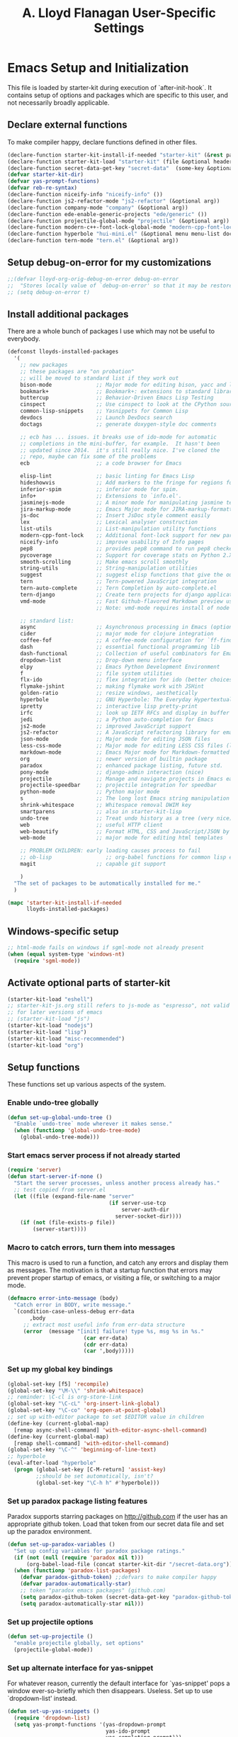 #+TITLE: A. Lloyd Flanagan User-Specific Settings
#+OPTIONS: toc:2 num:nil ^:nil

* Emacs Setup and Initialization
  :PROPERTIES:
  :tangle:   yes
  :comments: noweb
  :noweb:    yes
  :END:

This file is loaded by starter-kit during execution of
`after-init-hook`. It contains setup of options and packages which are
specific to this user, and not necessarily broadly applicable.

** Declare external functions
To make compiler happy, declare functions defined in other files.

#+name external-functions
#+begin_src emacs-lisp
  (declare-function starter-kit-install-if-needed "starter-kit" (&rest packages))
  (declare-function starter-kit-load "starter-kit" (file &optional header-or-tag))
  (declare-function secret-data-get-key "secret-data"  (some-key &optional file-name))
  (defvar starter-kit-dir)
  (defvar yas-prompt-functions)
  (defvar reb-re-syntax)
  (declare-function niceify-info "niceify-info" ())
  (declare-function js2-refactor-mode "js2-refactor" (&optional arg))
  (declare-function company-mode "company" (&optional arg))
  (declare-function ede-enable-generic-projects "ede/generic" ())
  (declare-function projectile-global-mode "projectile" (&optional arg))
  (declare-function modern-c++-font-lock-global-mode "modern-cpp-font-lock" (&optional arg))
  (declare-function hyperbole "hui-mini.el" (&optional menu menu-list doc-flag help-string-flag))
  (declare-function tern-mode "tern.el" (&optional arg))
#+end_src

** Setup debug-on-error for my customizations
#+begin_src emacs-lisp
  ;;(defvar lloyd-org-orig-debug-on-error debug-on-error
  ;;  "Stores locally value of `debug-on-error' so that it may be restored.")
  ;; (setq debug-on-error t)

#+end_src

** Install additional packages
There are a whole bunch of packages I use which may not be useful to
everybody.

#+name: my-installed-packages
#+begin_src emacs-lisp
  (defconst lloyds-installed-packages
    '(
      ;; new packages
      ;; these packages are "on probation"
      ;; will be moved to standard list if they work out
      bison-mode              ;; Major mode for editing bison, yacc and lex files.
      bookmark+               ;; Bookmark+: extensions to standard library `bookmark.el'.
      buttercup               ;; Behavior-Driven Emacs Lisp Testing
      cinspect                ;; Use cinspect to look at the CPython source of builtins and other C objects!
      common-lisp-snippets    ;; Yasnippets for Common Lisp
      devdocs                 ;; Launch DevDocs search
      doctags                 ;; generate doxygen-style doc comments

      ;; ecb has ... issues. it breaks use of ido-mode for automatic
      ;; completions in the mini-buffer, for example.  It hasn't been
      ;; updated since 2014.  it's still really nice. I've cloned the
      ;; repo, maybe can fix some of the problems
      ecb                     ;; a code browser for Emacs

      elisp-lint              ;; basic linting for Emacs Lisp
      hideshowvis             ;; Add markers to the fringe for regions foldable by hideshow.el
      inferior-spim           ;; inferior mode for spim. 
      info+                   ;; Extensions to `info.el'.
      jasminejs-mode          ;; A minor mode for manipulating jasmine test files
      jira-markup-mode        ;; Emacs Major mode for JIRA-markup-formatted text files
      js-doc                  ;; Insert JsDoc style comment easily
      lex                     ;; Lexical analyser construction
      list-utils              ;; List-manipulation utility functions
      modern-cpp-font-lock    ;; Additional font-lock support for new parts of C++ syntax through C++17
      niceify-info            ;; improve usability of Info pages
      pep8                    ;; provides pep8 command to run pep8 checker on file in buffer
      pycoverage              ;; Support for coverage stats on Python 2.X and 3
      smooth-scrolling        ;; Make emacs scroll smoothly
      string-utils            ;; String-manipulation utilities
      suggest                 ;; suggest elisp functions that give the output requested
      tern                    ;; Tern-powered JavaScript integration
      tern-auto-complete      ;; Tern Completion by auto-complete.el
      tern-django             ;; Create tern projects for django applications.
      vmd-mode                ;; Fast Github-flavored Markdown preview using a vmd subprocess.
                              ;; Note: vmd-mode requires install of node package vmd

      ;; standard list:
      async                   ;; Asynchronous processing in Emacs (optional paradox dependency)
      cider                   ;; major mode for clojure integration
      coffee-fof              ;; A coffee-mode configuration for `ff-find-other-file'.
      dash                    ;; essential functional programming lib
      dash-functional         ;; Collection of useful combinators for Emacs Lisp
      dropdown-list           ;; Drop-down menu interface
      elpy                    ;; Emacs Python Development Environment
      f                       ;; file system utilities
      flx-ido                 ;; flex integration for ido (better choices for fuzzy match)
      flymake-jshint          ;; making flymake work with JSHint
      golden-ratio            ;; resize windows, aesthetically
      hyperbole               ;; GNU Hyperbole: The Everyday Hypertextual Information Manager
      ipretty                 ;; interactive lisp pretty-print
      irfc                    ;; look up IETF RFCs and display in buffer
      jedi                    ;; a Python auto-completion for Emacs
      js2-mode                ;; improved JavaScript support
      js2-refactor            ;; A JavaScript refactoring library for emacs
      json-mode               ;; Major mode for editing JSON files
      less-css-mode           ;; Major mode for editing LESS CSS files (lesscss.org)
      markdown-mode           ;; Emacs Major mode for Markdown-formatted text files
      org                     ;; newer version of builtin package
      paradox                 ;; enhanced package listing, future std.
      pony-mode               ;; django-admin interaction (nice)
      projectile              ;; Manage and navigate projects in Emacs easily
      projectile-speedbar     ;; projectile integration for speedbar
      python-mode             ;; Python major mode
      s                       ;; The long lost Emacs string manipulation library.
      shrink-whitespace       ;; Whitespace removal DWIM key
      smartparens             ;; also in starter-kit-lisp
      undo-tree               ;; Treat undo history as a tree (very nice)
      web                     ;; useful HTTP client
      web-beautify            ;; Format HTML, CSS and JavaScript/JSON by js-beautify
      web-mode                ;; major mode for editing html templates

      ;; PROBLEM CHILDREN: early loading causes process to fail
      ;; ob-lisp                 ;; org-babel functions for common lisp evaluation with SLY or SLIME.
      magit                   ;; capable git support

      )
    "The set of packages to be automatically installed for me."
    )

  (mapc 'starter-kit-install-if-needed
        lloyds-installed-packages)
#+end_src

** Windows-specific setup
  :PROPERTIES:
  :CUSTOM_ID: windows-specific
  :END:

#+name: windows-specific-setup
#+begin_src emacs-lisp
  ;; html-mode fails on windows if sgml-mode not already present
  (when (equal system-type 'windows-nt)
    (require 'sgml-mode))

#+end_src

** Activate optional parts of starter-kit

#+begin_src emacs-lisp
  (starter-kit-load "eshell")
  ;; starter-kit-js.org still refers to js-mode as "espresso", not valid
  ;; for later versions of emacs
  ;; (starter-kit-load "js")
  (starter-kit-load "nodejs")
  (starter-kit-load "lisp")
  (starter-kit-load "misc-recommended")
  (starter-kit-load "org")
#+end_src

** Setup functions
These functions set up various aspects of the system.

*** Enable undo-tree globally
#+begin_src emacs-lisp
  (defun set-up-global-undo-tree ()
    "Enable `undo-tree` mode wherever it makes sense."
    (when (functionp 'global-undo-tree-mode)
      (global-undo-tree-mode)))

#+end_src

*** Start emacs server process if not already started
#+begin_src emacs-lisp
  (require 'server)
  (defun start-server-if-none ()
    "Start the server processes, unless another process already has."
    ;; test copied from server.el
    (let ((file (expand-file-name "server"
                                  (if server-use-tcp
                                      server-auth-dir
                                    server-socket-dir))))
      (if (not (file-exists-p file))
          (server-start))))
#+end_src

*** Macro to catch errors, turn them into messages
This macro is used to run a function, and catch any errors and display
them as messages. The motivation is that a startup function that
errors may prevent proper startup of emacs, or visiting a file, or
switching to a major mode.

#+begin_src emacs-lisp
  (defmacro error-into-message (body)
    "Catch error in BODY, write message."
    `(condition-case-unless-debug err-data
         ,body
       ;; extract most useful info from err-data structure
       (error  (message "[init] failure! type %s, msg %s in %s."
                          (car err-data)
                          (cdr err-data)
                          (car ',body)))))
#+end_src

*** Set up my global key bindings
#+begin_src emacs-lisp
  (global-set-key [f5] 'recompile)
  (global-set-key "\M-\\" 'shrink-whitespace)
  ;; reminder: \C-cl is org-store-link
  (global-set-key "\C-cL" 'org-insert-link-global)
  (global-set-key "\C-co" 'org-open-at-point-global)
  ;; set up with-editor package to set $EDITOR value in children
  (define-key (current-global-map)
    [remap async-shell-command] 'with-editor-async-shell-command)
  (define-key (current-global-map)
    [remap shell-command] 'with-editor-shell-command)
  (global-set-key "\C-^" 'beginning-of-line-text)
  ;; hyperbole
  (eval-after-load "hyperbole"
    (progn (global-set-key [C-M-return] 'assist-key)
           ;;should be set automatically, isn't?
           (global-set-key "\C-h h" #'hyperbole)))

#+end_src

*** Set up paradox package listing features
Paradox supports starring packages on [[http://github.com]] if the user
has an appropriate github token. Load that token from our secret data
file and set up the paradox environment.

#+begin_src emacs-lisp
  (defun set-up-paradox-variables ()
    "Set up config variables for paradox package ratings."
    (if (not (null (require 'paradox nil t)))
        (org-babel-load-file (concat starter-kit-dir "/secret-data.org")))
    (when (functionp 'paradox-list-packages)
      (defvar paradox-github-token) ;;defvars to make compiler happy
      (defvar paradox-automatically-star)
      ;; token "paradox emacs packages" (github.com)
      (setq paradox-github-token (secret-data-get-key "paradox-github-token"))
      (setq paradox-automatically-star nil)))
#+end_src

*** Set up projectile options

#+begin_src emacs-lisp
  (defun set-up-projectile ()
    "enable projectile globally, set options"
    (projectile-global-mode))
#+end_src

*** Set up alternate interface for yas-snippet
For whatever reason, currently the default interface for `yas-snippet'
pops a window ever-so-briefly which then disappears. Useless. Set up
to use `dropdown-list' instead.

#+begin_src emacs-lisp
  (defun set-up-yas-snippets ()
    (require 'dropdown-list)
    (setq yas-prompt-functions '(yas-dropdown-prompt
                                 yas-ido-prompt
                                 yas-completing-prompt)))
#+end_src

*** Set up elpy mode for python programming
"elpy" mode is great for python programming. Because it runs a server
in the background, you have to enable it.

#+begin_src emacs-lisp
  (require 'elpy nil t)
  (defun set-up-elpy ()
    "Enable `elpy` package and set up options."
    (when (functionp 'elpy-enable)
      (declare-function elpy-enable "elpy"  (&optional skip-initialize-variables))
      (condition-case err-var
          (elpy-enable)
        (error (message "[Init] (elpy-enable) failed: %s" err-var)))))
#+end_src
**** TODO Move this to starter-kit-python.org
*** Set up web-beautify hotkeys
The `web-beautify` package provides a useful function for several
modes. For each one, we bind it to "Ctrl-C b".

#+begin_src emacs-lisp
  (defun set-up-web-beautify ()
    "Set up keys to invoke web-beautify in appropriate modes."
    (eval-after-load 'js2-mode
      (lambda ()
        (if (boundp 'js2-mode-map)
            (define-key js2-mode-map (kbd "C-c b") 'web-beautify-js))))
    (eval-after-load 'json-mode
      (lambda ()
        (if (boundp 'json-mode-map)
            (define-key json-mode-map (kbd "C-c b") 'web-beautify-js))))
    (eval-after-load 'sgml-mode
      (lambda ()
        (if (boundp 'html-mode-map)
            (define-key html-mode-map (kbd "C-c b") 'web-beautify-html))))
    (eval-after-load 'css-mode
      (lambda ()
        (if (boundp 'css-mode-map)
            (define-key css-mode-map (kbd "C-c b") 'web-beautify-css)))))

#+end_src
*** Set up re-builder package
The default reader for re-builder is not actually the most useful
one. See re-builder docs for details.

#+begin_src emacs-lisp
  (defun fix-re-builder ()
    "Changes annoying default for re-builder package."
    (require 're-builder)
    ;; default reader for re-builder inserts \\s
    (setq reb-re-syntax 'string))
#+end_src

*** Set up CEDET/EDE Options

#+BEGIN_SRC emacs-lisp
  (defun setup-ede-options ()
    "Set up correct options for EDE project management."

    ;; Add further minor-modes to be enabled by semantic-mode.
    ;; See doc-string of `semantic-default-submodes' for other things
    ;; you can use here.
    (add-to-list 'semantic-default-submodes 'global-semantic-idle-summary-mode t)
    (add-to-list 'semantic-default-submodes 'global-semantic-idle-completions-mode t)
    ;; m3-minor-mode adds useful stuff mouse button 3 (middle) menu
    (if (fboundp 'global-cedet-m3-minor-mode)
        (add-to-list 'semantic-default-submodes 'global-cedet-m3-minor-mode t))

    ;; Enable Semantic
    (semantic-mode 1)
    ;; Enable EDE
    (global-ede-mode 1)

    ;; Enable EDE (Project Management) features
    (ede-enable-generic-projects)

    (require 'ede/emacs)
    (require 'ede/cpp-root)
    (require 'ede/speedbar)
    (require 'ede/linux)
    (require 'ede/proj-elisp)

    (if (fboundp 'semantic-load-enable-code-helpers)
        (semantic-load-enable-code-helpers)) ; Enable prototype help and smart completion
    (if (fboundp 'global-srecode-minor-mode)
        (global-srecode-minor-mode 1)) ; Enable template insertion menu

    (require 'semantic/bovine/c)
    (require 'semantic/bovine/gcc)
    (require 'semantic/bovine/el)
    (require 'semantic/wisent/python)
    )
#+END_SRC

*** Set up options for ECB

We have to turn off ido-mode (which provides completion functionality
in the mini-buffer). If ECB is active, the completion buffer replacess
the mini-buffer (visually if not actually), and I've found no way to
complete the command in the mini-buffer, or exit the minibuffer
(!). Fortunately Ctrl-X Ctrl-C still works in that case.

#+BEGIN_SRC emacs-lisp
  (defun lloyd-turn-off-ido-mode ()
    "disable ido completion help in the mini-buffer"
    (ido-mode 0))

  (add-hook 'ecb-activate-hook #'lloyd-turn-off-ido-mode)

  (add-hook 'ecb-deactivate-hook #'ido-mode)
#+END_SRC


*** Actually call the setup functions
#+begin_src emacs-lisp
  (error-into-message (start-server-if-none))
  (error-into-message (set-up-paradox-variables))
  (error-into-message (set-up-global-undo-tree))
  (error-into-message (set-up-elpy))
  (error-into-message (set-up-web-beautify))
  (error-into-message (set-up-yas-snippets))
  (error-into-message (fix-re-builder))
  (error-into-message (set-up-projectile))
#+end_src

** Set up major mode hooks
*** JavaScript
**** TODO Move this to starter-kit-js.org
For JavaScript, we want to use js2-mode for files with an extension
that would activate js-mode. And, we need js2-mode to be automatically
selected if we edit a file with a she-bang (#!) line that specifies a
JavaScript interpreter.

First, we need a function to perform surgery on global variable
'interpreter-mode-alist' to replace or add an interpreter/mode
association:

#+name: set-interpreter-mode
#+begin_src emacs-lisp
  (defun lloyd-set-interpreter-mode (interpreter-string major-mode)
    "When a file's interpreter is INTERPRETER-STRING, set MAJOR-MODE.

  See Info node `(elisp)Auto Major Mode' and variable `interpreter-mode-alist'."
    (if (assoc interpreter-string interpreter-mode-alist)
        ;; already in list, replace its value
        (setf (cdr (assoc interpreter-string interpreter-mode-alist)) major-mode)
      ;; not in, so add it
      (setq interpreter-mode-alist
              (append interpreter-mode-alist
                      (list (cons interpreter-string major-mode))))))

#+end_src

Then, if js2-mode has loaded successfully, call the function for a
list of "known" JavaScript command-line interpreters. And, replace
associations for file extensions.

#+name: set-up-javascript
#+begin_src emacs-lisp
  (defun make-js2-mode-default ()
    "Modify emacs script detection to use js2-mode instead of javascript-mode."
    (if (functionp 'js2-mode)
        (let ((interp-list '("node" "nodejs" "gjs" "rhino")))
          (mapc (lambda (interp-name)
                  (lloyd-set-interpreter-mode (purecopy interp-name) 'js2-mode))
                interp-list)
          ;; replace all the existing file extension associations with 'js2-mode
          (while (rassoc 'javascript-mode auto-mode-alist)
            (setf (cdr (rassoc 'javascript-mode auto-mode-alist)) 'js2-mode)))))

  (defun set-js2-options ()
    "Set up formatting options for js-mode to our preference."
    (defvar js2-strict-missing-semi-warning)
    (defvar js-indent-level)
    (defvar js2-highlight-level)
    (defvar js2-mode-indent-ignore-first-tab )
    (setq js2-strict-missing-semi-warning nil)
    (setq js-indent-level 2)
    (setq js2-highlight-level 3)
    (setq js2-mode-indent-ignore-first-tab t))

  (defun turn-on-electric-pair-mode ()
    "Enables `electric-pair-mode' for the current buffer."
    (if (fboundp 'electric-pair-mode)
        (electric-pair-mode 1)))

  (defun set-up-js2-mode ()
    "Enable/disable minor modes for js2 (Javascript) mode."
    (electric-indent-local-mode 0)  ;; fails epically.
    (turn-on-electric-pair-mode)
    (company-mode)
    (tern-mode t)
    (js2-refactor-mode)  ;; check out js2r-xxx functions!
    (hs-minor-mode))

  (if (functionp 'js2-mode)
      (progn    (make-js2-mode-default)
                (set-js2-options)
                (add-hook 'js2-mode-hook 'set-up-js2-mode)))
#+end_src

*** web-mode
#+begin_src emacs-lisp
  (eval-after-load 'web-mode
    (lambda ()
      (add-to-list 'auto-mode-alist '("\\.php\\'" . web-mode))
      (add-to-list 'auto-mode-alist '("\\.phtml\\'" . web-mode))
      (add-to-list 'auto-mode-alist '("\\.tpl\\.php\\'" . web-mode))
      (add-to-list 'auto-mode-alist '("\\.[agj]sp\\'" . web-mode))
      (add-to-list 'auto-mode-alist '("\\.as[cp]x\\'" . web-mode))
      (add-to-list 'auto-mode-alist '("\\.erb\\'" . web-mode))
      (add-to-list 'auto-mode-alist '("\\.mustache\\'" . web-mode))
      (add-to-list 'auto-mode-alist '("\\.djhtml\\'" . web-mode))))
#+end_src

*** C modes

#+begin_src emacs-lisp
  (add-hook 'c-mode-common-hook #'turn-on-hs)

  ;; enable new keywords, etc for C++ in c++ mode
  ;; to enable for other modes, add to variable
  ;; `modern-c++-font-lock-modes'
  (error-into-message (modern-c++-font-lock-global-mode))
#+end_src

*** Initialize forth mode

#+begin_src emacs-lisp
  ;; from gforth-init.el, distributed with gforth (https://www.gnu.org/software/gforth/)
  (autoload 'forth-mode "gforth" "Forth mode" t)
  (autoload 'run-forth "gforth" "Run Forth" t)
  (add-to-list 'auto-mode-alist '("\.fs$" . forth-mode))

#+end_src

*** Set up linkd mode

`linkd' is a nice package inexplicably not added to elpa. It
transforms special tags in the buffer into clickable links. I've got a
local copy.

#+begin_src emacs-lisp
  (eval-when-compile
    (cl-pushnew (expand-file-name (concat user-emacs-directory "src"))
                load-path
                :test #'equal))
  (require 'linkd)
#+end_src

*** Add hooks to various modes
Adds setup hooks to various modes that don't have a separate
starter-kit file.

#+begin_src emacs-lisp
  (defun turn-on-hs ()
    "Enables `hs-minor-mode'. Exists to prevent use of `lambda' in `add-hook'."
    (hs-minor-mode 1))

  (defun enable-delete-trailing-ws ()
    "Enables automatic deletion of trailing whitespace on save for current buffer."
    (add-hook 'before-save-hook  'delete-trailing-whitespace nil t))

  (defun add-python-mode-hooks ()
    "Add various useful things to `python-mode-hook`"
    (if (fboundp 'hs-minor-mode)
        (add-hook 'python-mode-hook #'turn-on-hs))
    (add-hook 'python-mode-hook 'enable-delete-trailing-ws))

  (defun turn-on-eldoc-mode-for-c ()
    "turn on eldoc mode for C modes if it is available."
    (if (fboundp 'c-turn-on-eldoc-mode) (c-turn-on-eldoc-mode)))

  (defun add-hooks-for-packages ()
    "Set up hooks which depend on packages that need to be initialized by package system."
    (add-python-mode-hooks)
    ;; because ido-ubiquitous doesn't get options right
    (add-hook 'ert-simple-view-mode-hook (lambda () (if (fboundp 'ido-ubiquitous-mode) (ido-ubiquitous-mode 0))))
    (add-hook 'Info-selection-hook (lambda () (niceify-info)))
    (add-hook 'c-mode-common-hook #'turn-on-eldoc-mode-for-c))

  (add-hooks-for-packages)
#+end_src

*** My version of zap-to-char
This version deletes chars up to but *not* including the character
typed, which I find far more intuitive/useful.

#+begin_src emacs-lisp
  (defun zap-up-to-char (arg char)
    "Kill up to but not including ARGth occurrence of CHAR.
  Case is ignored if `case-fold-search' is non-nil in the current buffer.
  Goes backward if ARG is negative; error if CHAR not found."
    (interactive (list (prefix-numeric-value current-prefix-arg)
                       (read-char "Zap up to char: " t)))
    ;; Avoid "obsolete" warnings for translation-table-for-input.
    (with-no-warnings
      (if (char-table-p translation-table-for-input)
          (setq char (or (aref translation-table-for-input char) char))))
    (kill-region (point) (progn
                           (search-forward (char-to-string char) nil nil arg)
                           (backward-char (cl-signum arg))
                           (point))))

  (global-set-key "\M-z" #'zap-up-to-char)
#+end_src

*** Set `debug-on-error' back to original value.
#+begin_src emacs-lisp
  ;; (setq debug-on-error lloyd-org-orig-debug-on-error)
#+end_src
